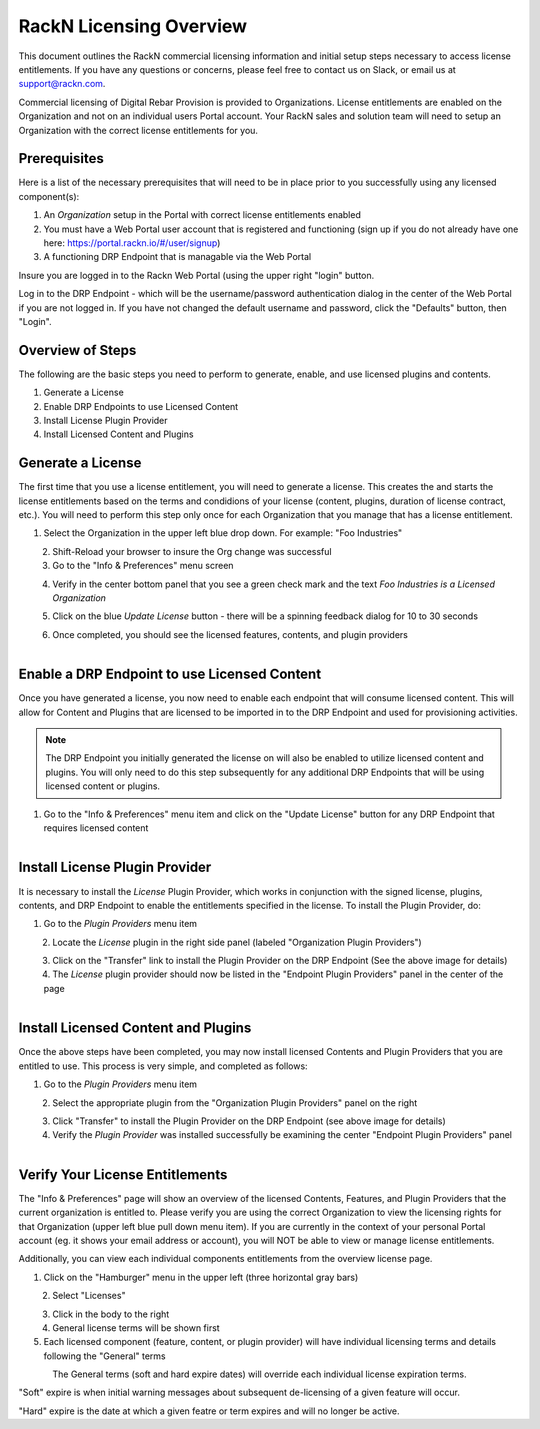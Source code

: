 .. Copyright (c) 2018 RackN Inc.
.. Licensed under the Apache License, Version 2.0 (the "License");
.. Digital Rebar Provision documentation under Digital Rebar master license
.. index::
  pair: Digital Rebar Provision; RackN Licensing

.. _rackn_licensing:

RackN Licensing Overview
~~~~~~~~~~~~~~~~~~~~~~~~

This document outlines the RackN commercial licensing information and initial setup steps necessary to access license entitlements.  If you have any questions or concerns, please feel free to contact us on Slack, or email us at support@rackn.com. 

Commercial licensing of Digital Rebar Provision is provided to Organizations.  License entitlements are enabled on the Organization and not on an individual users Portal account.  Your RackN sales and solution team will need to setup an Organization with the correct license entitlements for you.


.. _rackn_licensing_prereqs:

Prerequisites
-------------

Here is a list of the necessary prerequisites that will need to be in place prior to you successfully using any licensed component(s):

1. An `Organization` setup in the Portal with correct license entitlements enabled
2. You must have a Web Portal user account that is registered and functioning (sign up if you do not already have one here: https://portal.rackn.io/#/user/signup)
3. A functioning DRP Endpoint that is managable via the Web Portal

Insure you are logged in to the Rackn Web Portal (using the upper right "login" button.

Log in to the DRP Endpoint - which will be the username/password authentication dialog in the center of the Web Portal if you are not logged in. If you have not changed the default username and password, click the "Defaults" button, then "Login".


.. _rackn_licensing_overview:

Overview of Steps
-----------------

The following are the basic steps you need to perform to generate, enable, and use licensed plugins and contents.

1. Generate a License
2. Enable DRP Endpoints to use Licensed Content
3. Install License Plugin Provider
4. Install Licensed Content and Plugins

.. _rackn_licensing_generate_license:

Generate a License
------------------

The first time that you use a license entitlement, you will need to generate a license.  This creates the and starts the license entitlements based on the terms and condidions of your license (content, plugins, duration of license contract, etc.).  You will need to perform this step only once for each Organization that you manage that has a license entitlement. 

1. Select the Organization in the upper left blue drop down.  For example: "Foo Industries"

.. figure::  images/licensing/01-select-org.png
   :align: left
   :width: 300 px
   :alt: Select Organization

2. Shift-Reload your browser to insure the Org change was successful
3. Go to the "Info & Preferences" menu screen

.. figure::  images/licensing/02-info-prefs.png
   :align: left
   :width: 200 px
   :alt: Info & Preferences Menu Item

4. Verify in the center bottom panel that you see a green check mark and the text *Foo Industries is a Licensed Organization*

.. figure::  images/licensing/03-licensed-org.png
   :align: left
   :width: 300 px
   :alt: Verify Organization is Licensed

5. Click on the blue *Update License* button - there will be a spinning feedback dialog for 10 to 30 seconds

.. figure::  images/licensing/04-spinning.png
   :align: left
   :width: 300 px
   :alt: License Generation Spinner

6. Once completed, you should see the licensed features, contents, and plugin providers

.. figure::  images/licensing/05-generated-license.png
   :align: left
   :width: 300 px
   :alt: Generated Licensed Overview


.. _rackn_licensing_enable_endpoint:

Enable a DRP Endpoint to use Licensed Content
---------------------------------------------

Once you have generated a license, you now need to enable each endpoint that will consume licensed content.  This will allow for Content and Plugins that are licensed to be imported in to the DRP Endpoint and used for provisioning activities. 

.. note:: The DRP Endpoint you initially generated the license on will also be enabled to utilize licensed content and plugins.  You will only need to do this step subsequently for any additional DRP Endpoints that will be using licensed content or plugins.

1. Go to the "Info & Preferences" menu item and click on the "Update License" button for any DRP Endpoint that requires licensed content

.. figure::  images/licensing/02-info-prefs.png
   :align: left
   :width: 200 px
   :alt: Info & Preferences Menu Item


.. _rackn_licensing_license_plugin:

Install License Plugin Provider
-------------------------------

It is necessary to install the *License* Plugin Provider, which works in conjunction with the signed license, plugins, contents, and DRP Endpoint to enable the entitlements specified in the license.  To install the Plugin Provider, do:

1. Go to the *Plugin Providers* menu item

.. figure::  images/licensing/06-plugin-providers.png
   :align: left
   :width: 200 px
   :alt: Plugin Providers Menu Item

2. Locate the *License* plugin in the right side panel (labeled "Organization Plugin Providers")

.. figure::  images/licensing/07-org-license-provider.png
   :align: left
   :width: 350 px
   :alt: Organization License Plugin Provider

3. Click on the "Transfer" link to install the Plugin Provider on the DRP Endpoint (See the above image for details)
4. The *License* plugin provider should now be listed in the "Endpoint Plugin Providers" panel in the center of the page

.. figure::  images/licensing/08-enabled-license-provider.png
   :align: left
   :width: 350 px
   :alt: Endpoint License Plugin Provider


.. _rackn_licensing_use:

Install Licensed Content and Plugins
------------------------------------

Once the above steps have been completed, you may now install licensed Contents and Plugin Providers that you are entitled to use.  This process is very simple, and completed as follows:

1. Go to the *Plugin Providers* menu item

.. figure::  images/licensing/06-plugin-providers.png
   :align: left
   :width: 200 px
   :alt: Plugin Providers Menu Item

2. Select the appropriate plugin from the "Organization Plugin Providers" panel on the right

.. figure::  images/licensing/09-image-deploy-example.png
   :align: left
   :width: 350 px
   :alt: Image Deploy Plugin Provider Example

3. Click "Transfer" to install the Plugin Provider on the DRP Endpoint (see above image for details)
4. Verify the *Plugin Provider* was installed successfully be examining the center "Endpoint Plugin Providers" panel

.. figure::  images/licensing/10-installed-plugin-providers.png
   :align: left
   :width: 350 px
   :alt: Installed Endpoint Plugin Providers

.. _rackn_licensing_verify:

Verify Your License Entitlements
--------------------------------

The "Info & Preferences" page will show an overview of the licensed Contents, Features, and Plugin Providers that the current organization is entitled to.  Please verify you are using the correct Organization to view the licensing rights for that Organization (upper left blue pull down menu item).  If you are currently in the context of your personal Portal account (eg. it shows your email address or account), you will NOT be able to view or manage license entitlements.

Additionally, you can view each individual components entitlements from the overview license page.

1. Click on the "Hamburger" menu in the upper left (three horizontal gray bars)

.. figure::  images/licensing/11-hamburger-menu.png
   :align: left
   :width: 300 px
   :alt: Hamburger Menu

2. Select "Licenses"

.. figure::  images/licensing/12-select-licenses.png
   :align: left
   :width: 200 px
   :alt: Select Licenses

3. Click in the body to the right
4. General license terms will be shown first
5. Each licensed component (feature, content, or plugin provider) will have individual licensing terms and details following the "General" terms

.. figure::  images/licensing/13-license-details.png
   :align: left
   :width: 450 px
   :alt: License Details


The General terms (soft and hard expire dates) will override each individual license expiration terms.  

"Soft" expire is when initial warning messages about subsequent de-licensing of a given feature will occur.

"Hard" expire is the date at which a given featre or term expires and will no longer be active.

